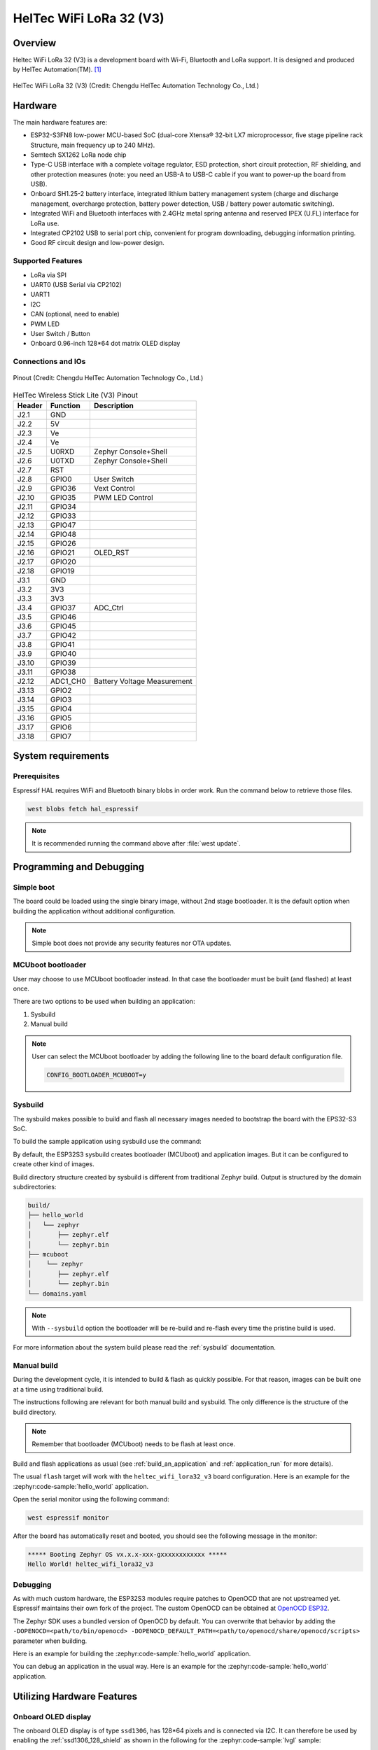 .. heltec_wifi_lora32_v3:

HelTec WiFi LoRa 32 (V3)
###############################

Overview
********

Heltec WiFi LoRa 32 (V3) is a development board with Wi-Fi, Bluetooth and LoRa support. It is designed and produced by HelTec Automation(TM). [1]_

.. figure:: wifi-lora-32-v3-1.png
   :width: 800px
   :align: center
   :alt: HelTec WiFi LoRa 32 (V3)

   HelTec WiFi LoRa 32 (V3) (Credit: Chengdu HelTec Automation Technology Co., Ltd.)

Hardware
********

The main hardware features are:

- ESP32-S3FN8 low-power MCU-based SoC (dual-core Xtensa® 32-bit LX7 microprocessor, five stage pipeline rack Structure, main frequency up to 240 MHz).
- Semtech SX1262 LoRa node chip
- Type-C USB interface with a complete voltage regulator, ESD protection, short circuit protection, RF shielding, and other protection measures (note: you need an USB-A to USB-C cable if you want to power-up the board from USB).
- Onboard SH1.25-2 battery interface, integrated lithium battery management system (charge and discharge management, overcharge protection, battery power detection, USB / battery power automatic switching).
- Integrated WiFi and Bluetooth interfaces with 2.4GHz metal spring antenna and reserved IPEX (U.FL) interface for LoRa use.
- Integrated CP2102 USB to serial port chip, convenient for program downloading, debugging information printing.
- Good RF circuit design and low-power design.

Supported Features
==================
- LoRa via SPI
- UART0 (USB Serial via CP2102)
- UART1
- I2C
- CAN (optional, need to enable)
- PWM LED
- User Switch / Button
- Onboard 0.96-inch 128*64 dot matrix OLED display

Connections and IOs
===================

.. figure:: HTIT-WB32LA(F)_V3.png
   :width: 3074px
   :align: center
   :alt: HelTec WiFi LoRa 32 (V3) Pinout

   Pinout (Credit: Chengdu HelTec Automation Technology Co., Ltd.)


.. table:: HelTec Wireless Stick Lite (V3) Pinout
   :widths: auto

   +--------+---------+-----------------------------+
   | Header | Function| Description                 |
   +========+=========+=============================+
   | J2.1   | GND     |                             |
   +--------+---------+-----------------------------+
   | J2.2   | 5V      |                             |
   +--------+---------+-----------------------------+
   | J2.3   | Ve      |                             |
   +--------+---------+-----------------------------+
   | J2.4   | Ve      |                             |
   +--------+---------+-----------------------------+
   | J2.5   | U0RXD   | Zephyr Console+Shell        |
   +--------+---------+-----------------------------+
   | J2.6   | U0TXD   | Zephyr Console+Shell        |
   +--------+---------+-----------------------------+
   | J2.7   |  RST    |                             |
   +--------+---------+-----------------------------+
   | J2.8   | GPIO0   | User Switch                 |
   +--------+---------+-----------------------------+
   | J2.9   | GPIO36  | Vext Control                |
   +--------+---------+-----------------------------+
   | J2.10  | GPIO35  | PWM LED Control             |
   +--------+---------+-----------------------------+
   | J2.11  | GPIO34  |                             |
   +--------+---------+-----------------------------+
   | J2.12  | GPIO33  |                             |
   +--------+---------+-----------------------------+
   | J2.13  | GPIO47  |                             |
   +--------+---------+-----------------------------+
   | J2.14  | GPIO48  |                             |
   +--------+---------+-----------------------------+
   | J2.15  | GPIO26  |                             |
   +--------+---------+-----------------------------+
   | J2.16  | GPIO21  | OLED_RST                    |
   +--------+---------+-----------------------------+
   | J2.17  | GPIO20  |                             |
   +--------+---------+-----------------------------+
   | J2.18  | GPIO19  |                             |
   +--------+---------+-----------------------------+
   | J3.1   | GND     |                             |
   +--------+---------+-----------------------------+
   | J3.2   | 3V3     |                             |
   +--------+---------+-----------------------------+
   | J3.3   | 3V3     |                             |
   +--------+---------+-----------------------------+
   | J3.4   | GPIO37  |  ADC_Ctrl                   |
   +--------+---------+-----------------------------+
   | J3.5   | GPIO46  |                             |
   +--------+---------+-----------------------------+
   | J3.6   | GPIO45  |                             |
   +--------+---------+-----------------------------+
   | J3.7   | GPIO42  |                             |
   +--------+---------+-----------------------------+
   | J3.8   | GPIO41  |                             |
   +--------+---------+-----------------------------+
   | J3.9   | GPIO40  |                             |
   +--------+---------+-----------------------------+
   | J3.10  | GPIO39  |                             |
   +--------+---------+-----------------------------+
   | J3.11  | GPIO38  |                             |
   +--------+---------+-----------------------------+
   | J2.12  | ADC1_CH0| Battery Voltage Measurement |
   +--------+---------+-----------------------------+
   | J3.13  | GPIO2   |                             |
   +--------+---------+-----------------------------+
   | J3.14  | GPIO3   |                             |
   +--------+---------+-----------------------------+
   | J3.15  | GPIO4   |                             |
   +--------+---------+-----------------------------+
   | J3.16  | GPIO5   |                             |
   +--------+---------+-----------------------------+
   | J3.17  | GPIO6   |                             |
   +--------+---------+-----------------------------+
   | J3.18  | GPIO7   |                             |
   +--------+---------+-----------------------------+


System requirements
*******************

Prerequisites
=============

Espressif HAL requires WiFi and Bluetooth binary blobs in order work. Run the command
below to retrieve those files.

.. code-block:: console

   west blobs fetch hal_espressif

.. note::

   It is recommended running the command above after :file:`west update`.

Programming and Debugging
*************************

Simple boot
===========

The board could be loaded using the single binary image, without 2nd stage bootloader.
It is the default option when building the application without additional configuration.

.. note::

   Simple boot does not provide any security features nor OTA updates.

MCUboot bootloader
==================

User may choose to use MCUboot bootloader instead. In that case the bootloader
must be built (and flashed) at least once.

There are two options to be used when building an application:

1. Sysbuild
2. Manual build

.. note::

   User can select the MCUboot bootloader by adding the following line
   to the board default configuration file.

   .. code:: cfg

      CONFIG_BOOTLOADER_MCUBOOT=y

Sysbuild
========

The sysbuild makes possible to build and flash all necessary images needed to
bootstrap the board with the EPS32-S3 SoC.

To build the sample application using sysbuild use the command:

.. zephyr-app-commands::
   :tool: west
   :zephyr-app: samples/hello_world
   :board: heltec_wifi_lora32_v3
   :goals: build
   :west-args: --sysbuild
   :compact:

By default, the ESP32S3 sysbuild creates bootloader (MCUboot) and application
images. But it can be configured to create other kind of images.

Build directory structure created by sysbuild is different from traditional
Zephyr build. Output is structured by the domain subdirectories:

.. code-block::

  build/
  ├── hello_world
  │   └── zephyr
  │       ├── zephyr.elf
  │       └── zephyr.bin
  ├── mcuboot
  │    └── zephyr
  │       ├── zephyr.elf
  │       └── zephyr.bin
  └── domains.yaml

.. note::

   With ``--sysbuild`` option the bootloader will be re-build and re-flash
   every time the pristine build is used.

For more information about the system build please read the :ref:`sysbuild` documentation.

Manual build
============

During the development cycle, it is intended to build & flash as quickly possible.
For that reason, images can be built one at a time using traditional build.

The instructions following are relevant for both manual build and sysbuild.
The only difference is the structure of the build directory.

.. note::

   Remember that bootloader (MCUboot) needs to be flash at least once.

Build and flash applications as usual (see :ref:`build_an_application` and
:ref:`application_run` for more details).

.. zephyr-app-commands::
   :zephyr-app: samples/hello_world
   :board: heltec_wifi_lora32_v3/esp32s3/procpu
   :goals: build

The usual ``flash`` target will work with the ``heltec_wifi_lora32_v3`` board
configuration. Here is an example for the :zephyr:code-sample:`hello_world`
application.

.. zephyr-app-commands::
   :zephyr-app: samples/hello_world
   :board: heltec_wifi_lora32_v3/esp32s3/procpu
   :goals: flash

Open the serial monitor using the following command:

.. code-block:: shell

   west espressif monitor

After the board has automatically reset and booted, you should see the following
message in the monitor:

.. code-block:: console

   ***** Booting Zephyr OS vx.x.x-xxx-gxxxxxxxxxxxx *****
   Hello World! heltec_wifi_lora32_v3

Debugging
=========

As with much custom hardware, the ESP32S3 modules require patches to
OpenOCD that are not upstreamed yet. Espressif maintains their own fork of
the project. The custom OpenOCD can be obtained at `OpenOCD ESP32`_.

The Zephyr SDK uses a bundled version of OpenOCD by default. You can overwrite that behavior by adding the
``-DOPENOCD=<path/to/bin/openocd> -DOPENOCD_DEFAULT_PATH=<path/to/openocd/share/openocd/scripts>``
parameter when building.

Here is an example for building the :zephyr:code-sample:`hello_world` application.

.. zephyr-app-commands::
   :zephyr-app: samples/hello_world
   :board: heltec_wifi_lora32_v3/esp32s3/procpu
   :goals: build flash
   :gen-args: -DOPENOCD=<path/to/bin/openocd> -DOPENOCD_DEFAULT_PATH=<path/to/openocd/share/openocd/scripts>

You can debug an application in the usual way. Here is an example for the :zephyr:code-sample:`hello_world` application.

.. zephyr-app-commands::
   :zephyr-app: samples/hello_world
   :board: heltec_wifi_lora32_v3/esp32s3/procpu
   :goals: debug

Utilizing Hardware Features
***************************

Onboard OLED display
====================

The onboard OLED display is of type ``ssd1306``, has 128*64 pixels and is
connected via I2C. It can therefore be used by enabling the
:ref:`ssd1306_128_shield` as shown in the following for the :zephyr:code-sample:`lvgl` sample:

.. zephyr-app-commands::
   :zephyr-app: samples/subsys/display/lvgl
   :board: heltec_wifi_lora32_v3/esp32s3/procpu
   :shield: ssd1306_128x64
   :goals: flash

References
**********

- `HelTec WiFi LoRa 32 (V3) Pinout Diagram <https://resource.heltec.cn/download/WiFi_LoRa_32_V3/HTIT-WB32LA(F)_V3.png>`_
- `HelTec WiFi LoRa 32 (V3) Schematic Diagrams <https://resource.heltec.cn/download/WiFi_LoRa_32_V3/HTIT-WB32LA(F)_V3.1_Schematic_Diagram.pdf>`_
- `ESP-IDF Programming Guide <https://docs.espressif.com/projects/esp-idf/en/latest/esp32s3/api-reference/index.html>`_
- `esptool documentation <https://github.com/espressif/esptool/blob/master/README.md>`_
- `OpenOCD ESP32 <https://github.com/espressif/openocd-esp32/releases>`_

.. [1] https://heltec.org/project/wifi-lora-32-v3/
